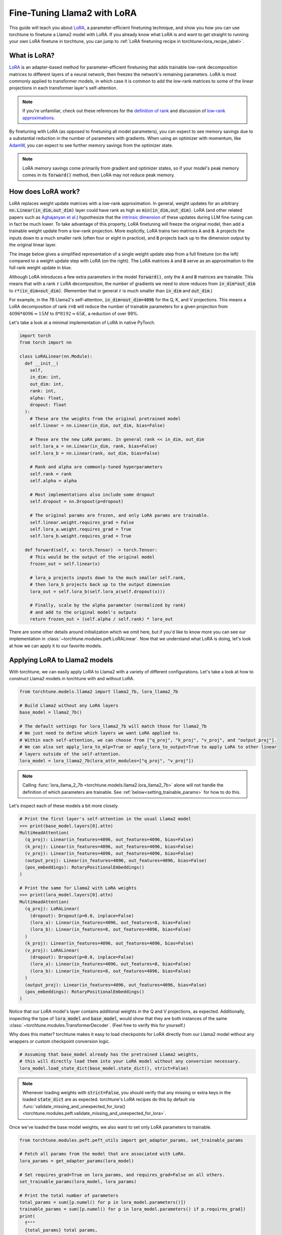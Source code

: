 .. _lora_finetune_label:

============================
Fine-Tuning Llama2 with LoRA
============================

This guide will teach you about `LoRA <https://arxiv.org/abs/2106.09685>`_, a parameter-efficient finetuning technique,
and show you how you can use torchtune to finetune a Llama2 model with LoRA.
If you already know what LoRA is and want to get straight to running
your own LoRA finetune in torchtune, you can jump to :ref:`LoRA finetuning recipe in torchtune<lora_recipe_label>`.

.. grid:: 2

    .. grid-item-card:: :octicon:`mortar-board;1em;` What you will learn

      * What LoRA is and how it saves memory during finetuning
      * An overview of LoRA components in torchtune
      * How to run a LoRA finetune using torchtune
      * How to experiment with different LoRA configurations

    .. grid-item-card:: :octicon:`list-unordered;1em;` Prerequisites

      * Be familiar with :ref:`torchtune<overview_label>`
      * Make sure to :ref:`install torchtune<install_label>`
      * Make sure you have downloaded the :ref:`Llama2-7B model weights<download_llama_label>`

What is LoRA?
-------------

`LoRA <https://arxiv.org/abs/2106.09685>`_ is an adapter-based method for
parameter-efficient finetuning that adds trainable low-rank decomposition matrices to different layers of a neural network,
then freezes the network's remaining parameters. LoRA is most commonly applied to
transformer models, in which case it is common to add the low-rank matrices
to some of the linear projections in each transformer layer's self-attention.

.. note::

    If you're unfamiliar, check out these references for the `definition of rank <https://en.wikipedia.org/wiki/Rank_(linear_algebra)>`_
    and discussion of `low-rank approximations <https://en.wikipedia.org/wiki/Low-rank_approximation>`_.

By finetuning with LoRA (as opposed to finetuning all model parameters),
you can expect to see memory savings due to a substantial reduction in the
number of parameters with gradients. When using an optimizer with momentum,
like `AdamW <https://pytorch.org/docs/stable/generated/torch.optim.AdamW.html>`_,
you can expect to see further memory savings from the optimizer state.

.. note::

    LoRA memory savings come primarily from gradient and optimizer states,
    so if your model's peak memory comes in its :code:`forward()` method, then LoRA
    may not reduce peak memory.

How does LoRA work?
-------------------

LoRA replaces weight update matrices with a low-rank approximation. In general, weight updates
for an arbitrary :code:`nn.Linear(in_dim,out_dim)` layer could have rank as high as
:code:`min(in_dim,out_dim)`. LoRA (and other related papers such as `Aghajanyan et al. <https://arxiv.org/abs/2012.13255>`_)
hypothesize that the `intrinsic dimension <https://en.wikipedia.org/wiki/Intrinsic_dimension>`_
of these updates during LLM fine-tuning can in fact be much lower.
To take advantage of this property, LoRA finetuning will freeze the original model,
then add a trainable weight update from a low-rank projection. More explicitly, LoRA trains two
matrices :code:`A` and :code:`B`. :code:`A` projects the inputs down to a much smaller rank (often four or eight in practice), and
:code:`B` projects back up to the dimension output by the original linear layer.

The image below gives a simplified representation of a single weight update step from a full finetune
(on the left) compared to a weight update step with LoRA (on the right). The LoRA matrices :code:`A` and :code:`B`
serve as an approximation to the full rank weight update in blue.

.. image:: /_static/img/lora_diagram.png

Although LoRA introduces a few extra parameters in the model :code:`forward()`, only the :code:`A` and :code:`B` matrices are trainable.
This means that with a rank :code:`r` LoRA decomposition, the number of gradients we need to store reduces
from :code:`in_dim*out_dim` to :code:`r*(in_dim+out_dim)`. (Remember that in general :code:`r`
is much smaller than :code:`in_dim` and :code:`out_dim`.)

For example, in the 7B Llama2's self-attention, :code:`in_dim=out_dim=4096` for the Q, K,
and V projections. This means a LoRA decomposition of rank :code:`r=8` will reduce the number of trainable
parameters for a given projection from :math:`4096 * 4096 \approx 15M` to :math:`8 * 8192 \approx 65K`, a
reduction of over 99%.

Let's take a look at a minimal implementation of LoRA in native PyTorch.


.. code-block:: python

  import torch
  from torch import nn

  class LoRALinear(nn.Module):
    def __init__(
      self,
      in_dim: int,
      out_dim: int,
      rank: int,
      alpha: float,
      dropout: float
    ):
      # These are the weights from the original pretrained model
      self.linear = nn.Linear(in_dim, out_dim, bias=False)

      # These are the new LoRA params. In general rank << in_dim, out_dim
      self.lora_a = nn.Linear(in_dim, rank, bias=False)
      self.lora_b = nn.Linear(rank, out_dim, bias=False)

      # Rank and alpha are commonly-tuned hyperparameters
      self.rank = rank
      self.alpha = alpha

      # Most implementations also include some dropout
      self.dropout = nn.Dropout(p=dropout)

      # The original params are frozen, and only LoRA params are trainable.
      self.linear.weight.requires_grad = False
      self.lora_a.weight.requires_grad = True
      self.lora_b.weight.requires_grad = True

    def forward(self, x: torch.Tensor) -> torch.Tensor:
      # This would be the output of the original model
      frozen_out = self.linear(x)

      # lora_a projects inputs down to the much smaller self.rank,
      # then lora_b projects back up to the output dimension
      lora_out = self.lora_b(self.lora_a(self.dropout(x)))

      # Finally, scale by the alpha parameter (normalized by rank)
      # and add to the original model's outputs
      return frozen_out + (self.alpha / self.rank) * lora_out

There are some other details around initialization which we omit here, but if you'd like to know more
you can see our implementation in :class:`~torchtune.modules.peft.LoRALinear`.
Now that we understand what LoRA is doing, let's look at how we can apply it to our favorite models.

Applying LoRA to Llama2 models
------------------------------

With torchtune, we can easily apply LoRA to Llama2 with a variety of different configurations.
Let's take a look at how to construct Llama2 models in torchtune with and without LoRA.

.. code-block:: python

  from torchtune.models.llama2 import llama2_7b, lora_llama2_7b

  # Build Llama2 without any LoRA layers
  base_model = llama2_7b()

  # The default settings for lora_llama2_7b will match those for llama2_7b
  # We just need to define which layers we want LoRA applied to.
  # Within each self-attention, we can choose from ["q_proj", "k_proj", "v_proj", and "output_proj"].
  # We can also set apply_lora_to_mlp=True or apply_lora_to_output=True to apply LoRA to other linear
  # layers outside of the self-attention.
  lora_model = lora_llama2_7b(lora_attn_modules=["q_proj", "v_proj"])

.. note::

    Calling :func:`lora_llama_2_7b <torchtune.models.llama2.lora_llama2_7b>` alone will not handle the definition of which parameters are trainable.
    See :ref:`below<setting_trainable_params>` for how to do this.

Let's inspect each of these models a bit more closely.

.. code-block:: bash

  # Print the first layer's self-attention in the usual Llama2 model
  >>> print(base_model.layers[0].attn)
  MultiHeadAttention(
    (q_proj): Linear(in_features=4096, out_features=4096, bias=False)
    (k_proj): Linear(in_features=4096, out_features=4096, bias=False)
    (v_proj): Linear(in_features=4096, out_features=4096, bias=False)
    (output_proj): Linear(in_features=4096, out_features=4096, bias=False)
    (pos_embeddings): RotaryPositionalEmbeddings()
  )

  # Print the same for Llama2 with LoRA weights
  >>> print(lora_model.layers[0].attn)
  MultiHeadAttention(
    (q_proj): LoRALinear(
      (dropout): Dropout(p=0.0, inplace=False)
      (lora_a): Linear(in_features=4096, out_features=8, bias=False)
      (lora_b): Linear(in_features=8, out_features=4096, bias=False)
    )
    (k_proj): Linear(in_features=4096, out_features=4096, bias=False)
    (v_proj): LoRALinear(
      (dropout): Dropout(p=0.0, inplace=False)
      (lora_a): Linear(in_features=4096, out_features=8, bias=False)
      (lora_b): Linear(in_features=8, out_features=4096, bias=False)
    )
    (output_proj): Linear(in_features=4096, out_features=4096, bias=False)
    (pos_embeddings): RotaryPositionalEmbeddings()
  )


Notice that our LoRA model's layer contains additional weights in the Q and V projections,
as expected. Additionally, inspecting the type of :code:`lora_model` and
:code:`base_model`, would show that they are both instances of the same :class:`~torchtune.modules.TransformerDecoder`.
(Feel free to verify this for yourself.)

Why does this matter? torchtune makes it easy to load checkpoints for LoRA directly from our Llama2
model without any wrappers or custom checkpoint conversion logic.

.. code-block:: python

  # Assuming that base_model already has the pretrained Llama2 weights,
  # this will directly load them into your LoRA model without any conversion necessary.
  lora_model.load_state_dict(base_model.state_dict(), strict=False)

.. note::
    Whenever loading weights with :code:`strict=False`, you should verify that any missing or extra keys in
    the loaded :code:`state_dict` are as expected. torchtune's LoRA recipes do this by default via
    :func:`validate_missing_and_unexpected_for_lora() <torchtune.modules.peft.validate_missing_and_unexpected_for_lora>`.

Once we've loaded the base model weights, we also want to set only LoRA parameters to trainable.

.. _setting_trainable_params:

.. code-block:: python

  from torchtune.modules.peft.peft_utils import get_adapter_params, set_trainable_params

  # Fetch all params from the model that are associated with LoRA.
  lora_params = get_adapter_params(lora_model)

  # Set requires_grad=True on lora_params, and requires_grad=False on all others.
  set_trainable_params(lora_model, lora_params)

  # Print the total number of parameters
  total_params = sum([p.numel() for p in lora_model.parameters()])
  trainable_params = sum([p.numel() for p in lora_model.parameters() if p.requires_grad])
  print(
    f"""
    {total_params} total params,
    {trainable_params}" trainable params,
    {(100.0 * trainable_params / total_params):.2f}% of all params are trainable.
    """
  )

  6742609920 total params,
  4194304 trainable params,
  0.06% of all params are trainable.

.. note::
    If you are directly using the LoRA recipe (as detailed :ref:`here<lora_recipe_label>`), you need only pass the
    relevant checkpoint path. Loading model weights and setting trainable parameters will be taken care
    of in the recipe.


.. _lora_recipe_label:

LoRA finetuning recipe in torchtune
-----------------------------------

Finally, we can put it all together and finetune a model using torchtune's `LoRA recipe <https://github.com/pytorch/torchtune/blob/48626d19d2108f92c749411fbd5f0ff140023a25/recipes/lora_finetune.py>`_.
Make sure that you have first downloaded the Llama2 weights and tokenizer by following :ref:`these instructions<download_llama_label>`.
You can then run the following command to perform a LoRA finetune of Llama2-7B with two GPUs (each having VRAM of at least 16GB):

.. code-block:: bash

    tune run --nnodes 1 --nproc_per_node 2 lora_finetune_distributed --config llama2/7B_lora

.. note::
    Make sure to point to the location of your Llama2 weights and tokenizer. This can be done
    either by adding :code:`checkpointer.checkpoint_files=[my_model_checkpoint_path] tokenizer_checkpoint=my_tokenizer_checkpoint_path`
    or by directly modifying the :code:`7B_lora.yaml` file. See our "":ref:`config_tutorial_label`" recipe
    for more details on how you can easily clone and modify torchtune configs.

.. note::
    You can modify the value of :code:`nproc_per_node` depending on (a) the number of GPUs you have available,
    and (b) the memory constraints of your hardware.

The preceding command will run a LoRA finetune with torchtune's factory settings, but we may want to experiment a bit.
Let's take a closer look at some of the :code:`lora_finetune_distributed` config.

.. code-block:: yaml

  # Model Arguments
  model:
    _component_: lora_llama2_7b
    lora_attn_modules: ['q_proj', 'v_proj']
    lora_rank: 8
    lora_alpha: 16
  ...

We see that the default is to apply LoRA to Q and V projections with a rank of 8.
Some experiments with LoRA have found that it can be beneficial to apply LoRA to all linear layers in
the self-attention, and to increase the rank to 16 or 32. Note that this is likely to increase our max memory,
but as long as we keep :code:`rank<<embed_dim`, the impact should be relatively minor.

Let's run this experiment. We can also increase alpha (in general it is good practice to scale alpha and rank together).

.. code-block:: bash

    tune run --nnodes 1 --nproc_per_node 2 lora_finetune_distributed --config llama2/7B_lora \
    lora_attn_modules=['q_proj','k_proj','v_proj','output_proj'] \
    lora_rank=32 lora_alpha=64 output_dir=./lora_experiment_1

A comparison of the (smoothed) loss curves between this run and our baseline over the first 500 steps can be seen below.

.. image:: /_static/img/lora_experiment_loss_curves.png

.. note::
    The above figure was generated with W&B. You can use torchtune's :class:`~torchtune.training.metric_logging.WandBLogger`
    to generate similar loss curves, but you will need to install W&B and setup an account separately. For more details on
    using W&B in torchtune, see our ":ref:`wandb_logging`" recipe.

.. _lora_tutorial_memory_tradeoff_label:

Trading off memory and model performance with LoRA
--------------------------------------------------

In the preceding example, we ran LoRA on two devices. But given LoRA's low memory footprint, we can run fine-tuning
on a single device using most commodity GPUs which support `bfloat16 <https://en.wikipedia.org/wiki/Bfloat16_floating-point_format#bfloat16_floating-point_format>`_
floating-point format. This can be done via the command:

.. code-block:: bash

    tune run lora_finetune_single_device --config llama2/7B_lora_single_device

On a single device, we may need to be more cognizant of our peak memory. Let's run a few experiments
to see our peak memory during a finetune. We will experiment along two axes:
first, which model layers have LoRA applied, and second, the rank of each LoRA layer. (We will scale
alpha in parallel to LoRA rank, as discussed above.)

To compare the results of our experiments, we can evaluate our models on `truthfulqa_mc2 <https://github.com/sylinrl/TruthfulQA>`_, a task from
the `TruthfulQA <https://arxiv.org/abs/2109.07958>`_ benchmark for language models. For more details on how to run this and other evaluation tasks
with torchtune's EleutherAI evaluation harness integration, see our :ref:`End-to-End Workflow Tutorial <eval_harness_label>`.

Previously, we only enabled LoRA for the linear layers in each self-attention module, but in fact there are other linear
layers we can apply LoRA to: MLP layers and our model's final output projection. Note that for Llama-2-7B the final output
projection maps to the vocabulary dimension (32000 instead of 4096 as in the other linear layers), so enabling LoRA for this layer will increase
our peak memory a bit more than the other layers. We can make the following changes to our config:

.. code-block:: yaml

  # Model Arguments
  model:
    _component_: lora_llama2_7b
    lora_attn_modules: ['q_proj', 'k_proj', 'v_proj', 'output_proj']
    apply_lora_to_mlp: True
    apply_lora_to_output: True
  ...

.. note::
    All the finetuning runs below use the `llama2/7B_lora_single_device <https://github.com/pytorch/torchtune/blob/main/recipes/configs/llama2/7B_lora_single_device.yaml>`_
    config, which has a default batch size of 2. Modifying the batch size (or other hyperparameters, e.g. the optimizer) will impact both peak memory
    and final evaluation results.

.. list-table::
   :widths: 25 25 25 25 25
   :header-rows: 1

   * - LoRA Layers
     - Rank
     - Alpha
     - Peak Memory
     - Accuracy (truthfulqa_mc2)
   * - Q and V only
     - 8
     - 16
     - **15.57 GB**
     - 0.475
   * - all layers
     - 8
     - 16
     - 15.87 GB
     - 0.508
   * - Q and V only
     - 64
     - 128
     - 15.86 GB
     - 0.504
   * - all layers
     - 64
     - 128
     - 17.04 GB
     - **0.514**

We can see that our baseline settings give the lowest peak memory, but our evaluation performance is relatively lower.
By enabling LoRA for all linear layers and increasing the rank to 64, we see almost a 4% absolute improvement
in our accuracy on this task, but our peak memory also increases by about 1.4GB. These are just a couple simple
experiments; we encourage you to run your own finetunes to find the right tradeoff for your particular setup.

Additionally, if you want to decrease your model's peak memory even further (and still potentially achieve similar
model quality results), you can check out our :ref:`QLoRA tutorial<qlora_finetune_label>`.
